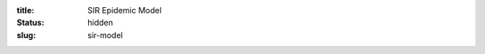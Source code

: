 :title: SIR Epidemic Model
:status: hidden
:slug: sir-model

.. code-include:: ../scripts/eval_SIR_rhs.m
   :lexer: matlab

.. code-include:: ../scripts/simulate_SIR_model.m
   :lexer: matlab
